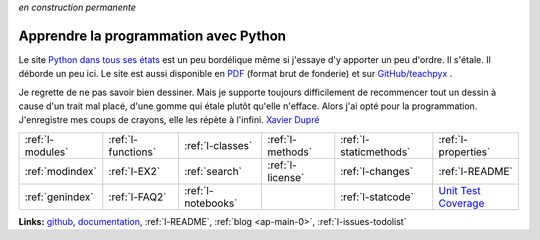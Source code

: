 
*en construction permanente*

.. |gitlogo| image:: _static/git_logo.png
             :height: 20

Apprendre la programmation avec Python
======================================

Le site `Python dans tous ses états <http://www.xavierdupre.fr/app/ensae_teaching_cs/helpsphinx3/>`_
est un peu bordélique même si j'essaye d'y apporter un peu d'ordre. Il s'étale. Il déborde un peu ici.
Le site est aussi disponible en `PDF <http://www.xavierdupre.fr/app/teachpyx/helpsphinx/teachpyx_doc.pdf>`_
(format brut de fonderie) et sur
`GitHub/teachpyx <https://github.com/sdpython/teachpyx>`_ |gitlogo|.

.. only:: html

    .. toctree::
        :maxdepth: 1

        introduction
        c_lang/index
        c_classes/index
        c_exception/index
        c_io/index
        c_module/index
        c_regex/index
        c_parallelisation/index
        c_gui/index
        c_data/index
        i_examples
        c_resume/index

.. only:: latex

    .. toctree::
        :maxdepth: 2

        introduction
        c_lang/index
        c_classes/index
        c_exception/index
        c_io/index
        c_module/index
        c_regex/index
        c_parallelisation/index
        c_gui/index
        c_data/index
        i_examples
        c_resume/index
        i_index

Je regrette de ne pas savoir bien dessiner.
Mais je supporte toujours difficilement de
recommencer tout un dessin à cause d'un trait mal
placé, d'une gomme qui étale plutôt qu'elle n'efface.
Alors j'ai opté pour la programmation.
J'enregistre mes coups de crayons,
elle les répète à l'infini.
`Xavier Dupré <http://www.xavierdupre.fr/>`_

.. only:: html

    .. image:: https://travis-ci.org/sdpython/teachpyx.svg?branch=master
        :target: https://travis-ci.org/sdpython/teachpyx
        :alt: Build status

    .. image:: https://ci.appveyor.com/api/projects/status/5jl303wl14dtesl0?svg=true
        :target: https://ci.appveyor.com/project/sdpython/teachpyx
        :alt: Build Status Windows

    .. image:: https://circleci.com/gh/sdpython/teachpyx/tree/master.svg?style=svg
        :target: https://circleci.com/gh/sdpython/teachpyx/tree/master

    .. image:: https://badge.fury.io/py/teachpyx.svg
        :target: https://pypi.org/project/teachpyx/

    .. image:: https://img.shields.io/badge/license-MIT-blue.svg
        :alt: MIT License
        :target: http://opensource.org/licenses/MIT

    .. image:: https://requires.io/github/sdpython/teachpyx/requirements.svg?branch=master
         :target: https://requires.io/github/sdpython/teachpyx/requirements/?branch=master
         :alt: Requirements Status

    .. image:: https://codecov.io/github/sdpython/teachpyx/coverage.svg?branch=master
        :target: https://codecov.io/github/sdpython/teachpyx?branch=master

    .. image:: https://badge.waffle.io/sdpython/teachpyx.png?label=ready&title=Ready
        :alt: Waffle
        :target: https://waffle.io/sdpython/teachpyx

    .. image:: http://img.shields.io/github/issues/sdpython/teachpyx.svg
        :alt: GitHub Issues
        :target: https://github.com/sdpython/teachpyx/issues

    .. image:: nbcov.png
        :target: http://www.xavierdupre.fr/app/teachpyx/helpsphinx/all_notebooks_coverage.html
        :alt: Notebook Coverage

+----------------------+---------------------+---------------------+--------------------+------------------------+------------------------------------------------+
| :ref:`l-modules`     |  :ref:`l-functions` | :ref:`l-classes`    | :ref:`l-methods`   | :ref:`l-staticmethods` | :ref:`l-properties`                            |
+----------------------+---------------------+---------------------+--------------------+------------------------+------------------------------------------------+
| :ref:`modindex`      |  :ref:`l-EX2`       | :ref:`search`       | :ref:`l-license`   | :ref:`l-changes`       | :ref:`l-README`                                |
+----------------------+---------------------+---------------------+--------------------+------------------------+------------------------------------------------+
| :ref:`genindex`      |  :ref:`l-FAQ2`      | :ref:`l-notebooks`  |                    | :ref:`l-statcode`      | `Unit Test Coverage <coverage/index.html>`_    |
+----------------------+---------------------+---------------------+--------------------+------------------------+------------------------------------------------+

**Links:** `github <https://github.com/sdpython/teachpyx/>`_,
`documentation <http://www.xavierdupre.fr/app/teachpyx/helpsphinx/index.html>`_,
:ref:`l-README`,
:ref:`blog <ap-main-0>`,
:ref:`l-issues-todolist`
